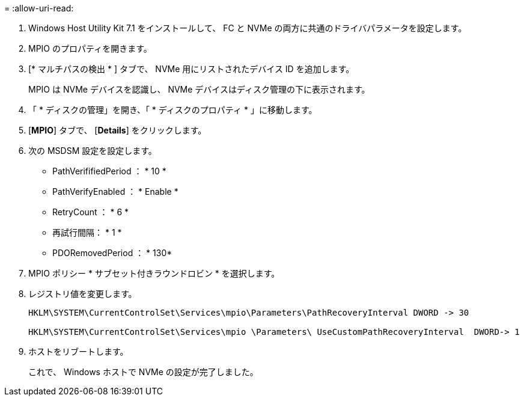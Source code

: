 = 
:allow-uri-read: 


. Windows Host Utility Kit 7.1 をインストールして、 FC と NVMe の両方に共通のドライバパラメータを設定します。
. MPIO のプロパティを開きます。
. [* マルチパスの検出 * ] タブで、 NVMe 用にリストされたデバイス ID を追加します。
+
MPIO は NVMe デバイスを認識し、 NVMe デバイスはディスク管理の下に表示されます。

. 「 * ディスクの管理」を開き、「 * ディスクのプロパティ * 」に移動します。
. [*MPIO*] タブで、 [*Details*] をクリックします。
. 次の MSDSM 設定を設定します。
+
** PathVerififiedPeriod ： * 10 *
** PathVerifyEnabled ： * Enable *
** RetryCount ： * 6 *
** 再試行間隔： * 1 *
** PDORemovedPeriod ： * 130*


. MPIO ポリシー * サブセット付きラウンドロビン * を選択します。
. レジストリ値を変更します。
+
[listing]
----
HKLM\SYSTEM\CurrentControlSet\Services\mpio\Parameters\PathRecoveryInterval DWORD -> 30

HKLM\SYSTEM\CurrentControlSet\Services\mpio \Parameters\ UseCustomPathRecoveryInterval  DWORD-> 1
----
. ホストをリブートします。
+
これで、 Windows ホストで NVMe の設定が完了しました。


